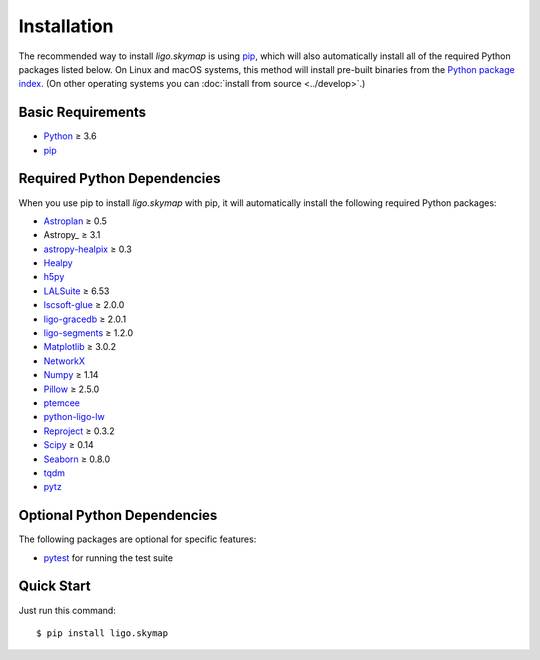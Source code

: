 .. highlight:: sh

Installation
============

The recommended way to install `ligo.skymap` is using `pip
<https://pip.pypa.io>`_, which will also automatically install all of the
required Python packages listed below. On Linux and macOS systems, this method
will install pre-built binaries from the `Python package index
<https://pypi.org/project/ligo.skymap/>`_. (On other operating systems you can
:doc:`install from source <../develop>`.)

Basic Requirements
------------------

*  `Python <https://www.python.org>`_ ≥ 3.6
*  `pip <https://pip.pypa.io>`_

Required Python Dependencies
----------------------------

When you use pip to install `ligo.skymap` with pip, it will automatically
install the following required Python packages:

*  `Astroplan <http://astroplan.readthedocs.io>`_ ≥ 0.5
*  Astropy_ ≥ 3.1
*  `astropy-healpix <https://astropy-healpix.readthedocs.io>`_ ≥ 0.3
*  `Healpy <http://healpy.readthedocs.io>`_
*  `h5py <https://www.h5py.org>`_
*  `LALSuite <https://pypi.python.org/pypi/lalsuite>`_ ≥ 6.53
*  `lscsoft-glue <https://pypi.org/project/lscsoft-glue/>`_ ≥ 2.0.0
*  `ligo-gracedb <https://pypi.org/project/ligo-gracedb/>`_ ≥ 2.0.1
*  `ligo-segments <https://pypi.org/project/ligo-segments/>`_ ≥ 1.2.0
*  `Matplotlib <https://matplotlib.org>`_ ≥ 3.0.2
*  `NetworkX <https://networkx.github.io>`_
*  `Numpy <http://www.numpy.org>`_ ≥ 1.14
*  `Pillow <http://pillow.readthedocs.io>`_ ≥ 2.5.0
*  `ptemcee <https://github.com/willvousden/ptemcee>`_
*  `python-ligo-lw <https://pypi.org/project/python-ligo-lw/>`_
*  `Reproject <https://reproject.readthedocs.io>`_ ≥ 0.3.2
*  `Scipy <https://www.scipy.org>`_ ≥ 0.14
*  `Seaborn <https://seaborn.pydata.org>`_ ≥ 0.8.0
*  `tqdm <https://tqdm.github.io>`_
*  `pytz <http://pytz.sourceforge.net>`_

Optional Python Dependencies
----------------------------

The following packages are optional for specific features:

*  `pytest <https://docs.pytest.org>`_ for running the test suite

Quick Start
-----------

Just run this command::

    $ pip install ligo.skymap
